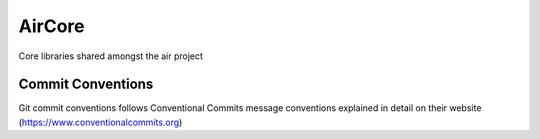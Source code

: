 =================
AirCore
=================

Core libraries shared amongst the air project

Commit Conventions
----------------------
Git commit conventions follows Conventional Commits message conventions explained in detail on their website
(https://www.conventionalcommits.org)